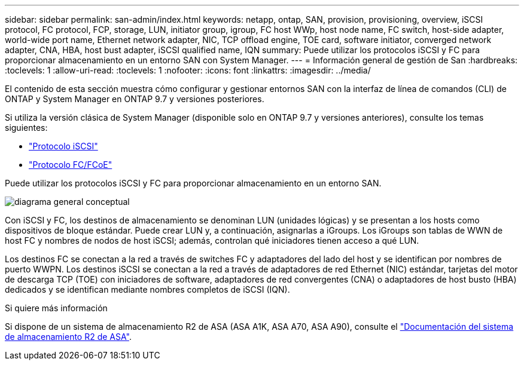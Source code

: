 ---
sidebar: sidebar 
permalink: san-admin/index.html 
keywords: netapp, ontap, SAN, provision, provisioning, overview, iSCSI protocol, FC protocol, FCP, storage, LUN, initiator group, igroup, FC host WWp, host node name, FC switch, host-side adapter, world-wide port name, Ethernet network adapter, NIC, TCP offload engine, TOE card, software initiator, converged network adapter, CNA, HBA, host bust adapter, iSCSI qualified name, IQN 
summary: Puede utilizar los protocolos iSCSI y FC para proporcionar almacenamiento en un entorno SAN con System Manager. 
---
= Información general de gestión de San
:hardbreaks:
:toclevels: 1
:allow-uri-read: 
:toclevels: 1
:nofooter: 
:icons: font
:linkattrs: 
:imagesdir: ../media/


[role="lead"]
El contenido de esta sección muestra cómo configurar y gestionar entornos SAN con la interfaz de línea de comandos (CLI) de ONTAP y System Manager en ONTAP 9.7 y versiones posteriores.

Si utiliza la versión clásica de System Manager (disponible solo en ONTAP 9.7 y versiones anteriores), consulte los temas siguientes:

* https://docs.netapp.com/us-en/ontap-system-manager-classic/online-help-96-97/concept_iscsi_protocol.html["Protocolo iSCSI"^]
* https://docs.netapp.com/us-en/ontap-system-manager-classic/online-help-96-97/concept_fc_fcoe_protocol.html["Protocolo FC/FCoE"^]


Puede utilizar los protocolos iSCSI y FC para proporcionar almacenamiento en un entorno SAN.

image:conceptual_overview_san.gif["diagrama general conceptual"]

Con iSCSI y FC, los destinos de almacenamiento se denominan LUN (unidades lógicas) y se presentan a los hosts como dispositivos de bloque estándar.  Puede crear LUN y, a continuación, asignarlas a iGroups.  Los iGroups son tablas de WWN de host FC y nombres de nodos de host iSCSI; además, controlan qué iniciadores tienen acceso a qué LUN.

Los destinos FC se conectan a la red a través de switches FC y adaptadores del lado del host y se identifican por nombres de puerto WWPN.  Los destinos iSCSI se conectan a la red a través de adaptadores de red Ethernet (NIC) estándar, tarjetas del motor de descarga TCP (TOE) con iniciadores de software, adaptadores de red convergentes (CNA) o adaptadores de host busto (HBA) dedicados y se identifican mediante nombres completos de iSCSI (IQN).

.Si quiere más información
Si dispone de un sistema de almacenamiento R2 de ASA (ASA A1K, ASA A70, ASA A90), consulte el link:https://docs.netapp.com/us-en/asa-r2/index.html["Documentación del sistema de almacenamiento R2 de ASA"].
